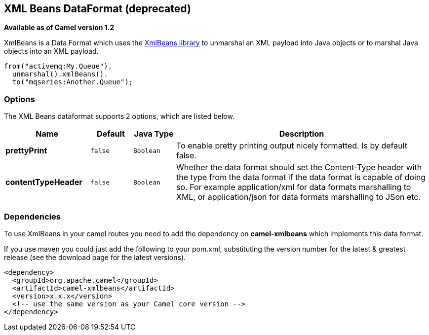 [[xmlBeans-dataformat]]
== XML Beans DataFormat (deprecated)

*Available as of Camel version 1.2*

XmlBeans is a Data Format which uses the
http://xmlbeans.apache.org/[XmlBeans library] to unmarshal an XML
payload into Java objects or to marshal Java objects into an XML
payload.

[source,java]
-------------------------------
from("activemq:My.Queue").
  unmarshal().xmlBeans().
  to("mqseries:Another.Queue");
-------------------------------

### Options

// dataformat options: START
The XML Beans dataformat supports 2 options, which are listed below.



[width="100%",cols="2s,1m,1m,6",options="header"]
|===
| Name | Default | Java Type | Description
| prettyPrint | false | Boolean | To enable pretty printing output nicely formatted. Is by default false.
| contentTypeHeader | false | Boolean | Whether the data format should set the Content-Type header with the type from the data format if the data format is capable of doing so. For example application/xml for data formats marshalling to XML, or application/json for data formats marshalling to JSon etc.
|===
// dataformat options: END

### Dependencies

To use XmlBeans in your camel routes you need to add the dependency on
*camel-xmlbeans* which implements this data format.

If you use maven you could just add the following to your pom.xml,
substituting the version number for the latest & greatest release (see
the download page for the latest versions).

[source,xml]
----------------------------------------------------------
<dependency>
  <groupId>org.apache.camel</groupId>
  <artifactId>camel-xmlbeans</artifactId>
  <version>x.x.x</version>
  <!-- use the same version as your Camel core version -->
</dependency>
----------------------------------------------------------
